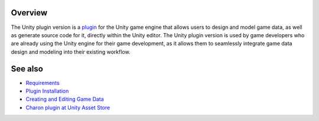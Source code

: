 Overview
========

The Unity plugin version is a `plugin <https://assetstore.unity.com/packages/tools/visual-scripting/game-data-editor-charon-95117>`_ for the Unity game engine that allows users to design and model game data, as well as generate source code for it, directly within the Unity editor. The Unity plugin version is used by game developers who are already using the Unity engine for their game development, as it allows them to seamlessly integrate game data design and modeling into their existing workflow.

See also
========

- `Requirements <requirements.rst>`_
- `Plugin Installation <plugin_installation.rst>`_
- `Creating and Editing Game Data <creating_and_editing_game_data.rst>`_
- `Charon plugin at Unity Asset Store <https://assetstore.unity.com/packages/tools/visual-scripting/game-data-editor-charon-95117>`_
